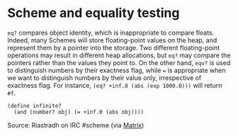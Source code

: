 * Scheme and equality testing

#+FILETAGS: :scheme:

=eq?= compares object identity, which is inappropriate to compare floats. Indeed, many Schemes will store floating-point values on the heap, and represent them by a pointer into the storage. Two different floating-point operations may result in different heap allocations, but =eq?= may compare the pointers rather than the values they point to. On the other hand, =eqv?= is used to distinguish numbers by their exactness flag, while === is appropriate when we want to distinguish numbers by their value only, irrespective of exactness flag. For instance, =(eq? +inf.0 (abs (exp 1000.0)))= will return =#f=.

#+BEGIN_EXAMPLE
(define infinite?
  (and (number? obj) (= +inf.0 (abs obj))))
#+END_EXAMPLE

Source: Riastradh on IRC #scheme (via [[https://matrix.to/#/!zkpjmpoWAKcjkiQMxo:matrix.org/$1595918671364028nueUE:matrix.org?via=matrix.org][Matrix]])

